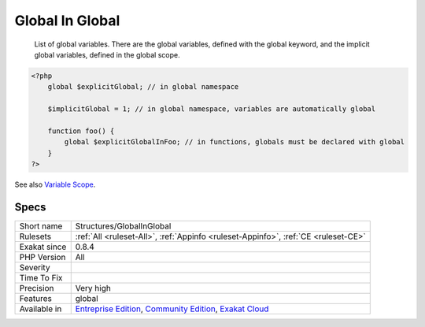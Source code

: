 .. _structures-globalinglobal:

.. _global-in-global:

Global In Global
++++++++++++++++

  List of global variables. There are the global variables, defined with the global keyword, and the implicit global variables, defined in the global scope.

.. code-block:: php
   
   <?php
       global $explicitGlobal; // in global namespace
       
       $implicitGlobal = 1; // in global namespace, variables are automatically global
       
       function foo() {
           global $explicitGlobalInFoo; // in functions, globals must be declared with global
       }
   ?>

See also `Variable Scope <https://www.php.net/manual/en/language.variables.scope.php>`_.


Specs
_____

+--------------+-----------------------------------------------------------------------------------------------------------------------------------------------------------------------------------------+
| Short name   | Structures/GlobalInGlobal                                                                                                                                                               |
+--------------+-----------------------------------------------------------------------------------------------------------------------------------------------------------------------------------------+
| Rulesets     | :ref:`All <ruleset-All>`, :ref:`Appinfo <ruleset-Appinfo>`, :ref:`CE <ruleset-CE>`                                                                                                      |
+--------------+-----------------------------------------------------------------------------------------------------------------------------------------------------------------------------------------+
| Exakat since | 0.8.4                                                                                                                                                                                   |
+--------------+-----------------------------------------------------------------------------------------------------------------------------------------------------------------------------------------+
| PHP Version  | All                                                                                                                                                                                     |
+--------------+-----------------------------------------------------------------------------------------------------------------------------------------------------------------------------------------+
| Severity     |                                                                                                                                                                                         |
+--------------+-----------------------------------------------------------------------------------------------------------------------------------------------------------------------------------------+
| Time To Fix  |                                                                                                                                                                                         |
+--------------+-----------------------------------------------------------------------------------------------------------------------------------------------------------------------------------------+
| Precision    | Very high                                                                                                                                                                               |
+--------------+-----------------------------------------------------------------------------------------------------------------------------------------------------------------------------------------+
| Features     | global                                                                                                                                                                                  |
+--------------+-----------------------------------------------------------------------------------------------------------------------------------------------------------------------------------------+
| Available in | `Entreprise Edition <https://www.exakat.io/entreprise-edition>`_, `Community Edition <https://www.exakat.io/community-edition>`_, `Exakat Cloud <https://www.exakat.io/exakat-cloud/>`_ |
+--------------+-----------------------------------------------------------------------------------------------------------------------------------------------------------------------------------------+


